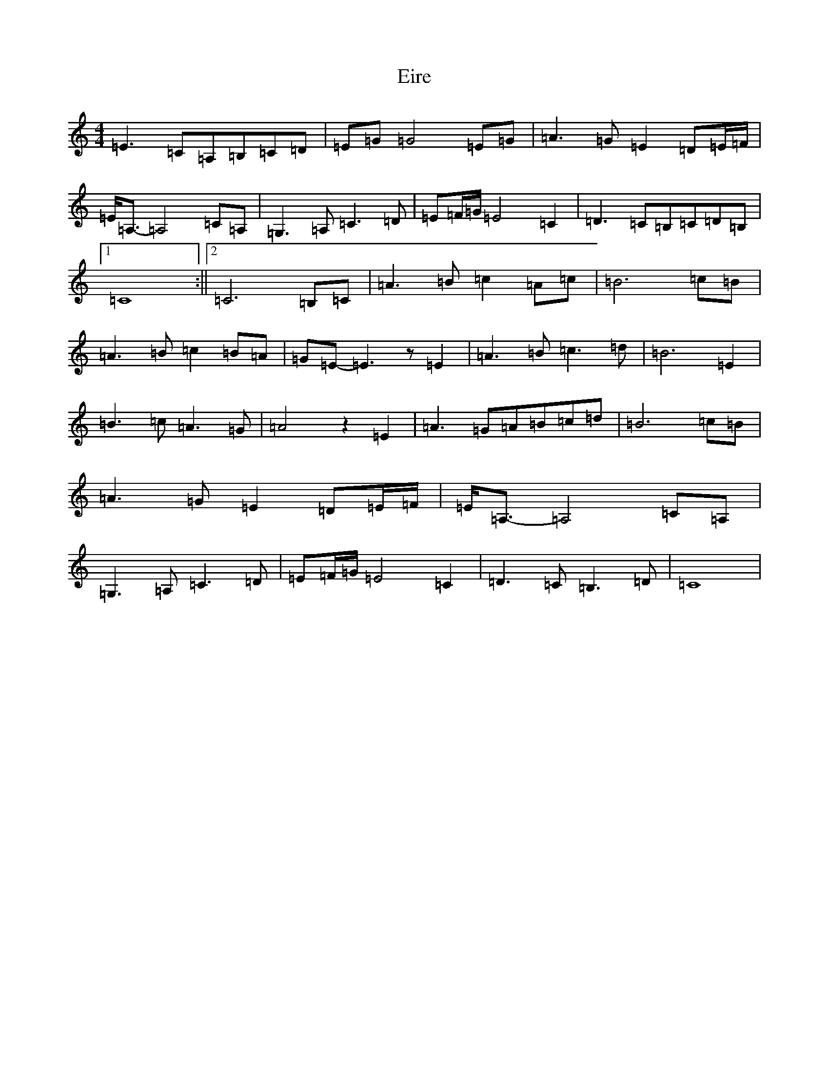 X: 6075
T: Eire
S: https://thesession.org/tunes/6291#setting6291
R: reel
M:4/4
L:1/8
K: C Major
=E3=C=A,=B,=C=D|=E=G=G4=E=G|=A3=G=E2=D=E/2=F/2|=E<=A,-=A,4=C=A,|=G,3=A,=C3=D|=E=F/2=G/2=E4=C2|=D3=C=B,=C=D=B,|1=C8:||2=C6=B,=C|=A3=B=c2=A=c|=B6=c=B|=A3=B=c2=B=A|=G=E-=E3z=E2|=A3=B=c3=d|=B6=E2|=B3=c=A3=G|=A4z2=E2|=A3=G=A=B=c=d|=B6=c=B|=A3=G=E2=D=E/2=F/2|=E<=A,-=A,4=C=A,|=G,3=A,=C3=D|=E=F/2=G/2=E4=C2|=D3=C=B,3=D|=C8|